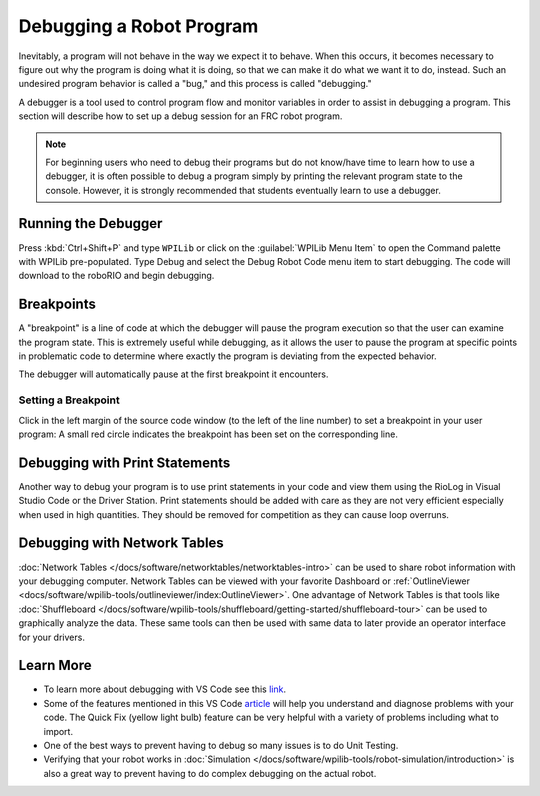 Debugging a Robot Program
=========================

Inevitably, a program will not behave in the way we expect it to behave.  When this occurs, it becomes necessary to figure out why the program is doing what it is doing, so that we can make it do what we want it to do, instead.  Such an undesired program behavior is called a "bug," and this process is called "debugging."

A debugger is a tool used to control program flow and monitor variables in order to assist in debugging a program. This section will describe how to set up a debug session for an FRC robot program.

.. note:: For beginning users who need to debug their programs but do not know/have time to learn how to use a debugger, it is often possible to debug a program simply by printing the relevant program state to the console.  However, it is strongly recommended that students eventually learn to use a debugger.

Running the Debugger
--------------------

.. image:: images/debugging-robot-program/start-debugging.png
    :alt: Shows running the debugger via the Command Palette.

Press :kbd:`Ctrl+Shift+P` and type ``WPILib`` or click on the :guilabel:`WPILib Menu Item` to open the Command palette with WPILib pre-populated. Type Debug and select the Debug Robot Code menu item to start debugging. The code will download to the roboRIO and begin debugging.

Breakpoints
-----------

A "breakpoint" is a line of code at which the debugger will pause the program execution so that the user can examine the program state.  This is extremely useful while debugging, as it allows the user to pause the program at specific points in problematic code to determine where exactly the program is deviating from the expected behavior.

The debugger will automatically pause at the first breakpoint it encounters.

Setting a Breakpoint
^^^^^^^^^^^^^^^^^^^^

.. image:: images/debugging-robot-program/setting-a-breakpoint.png
    :alt: Shows where to place the cursor to create a breakpoint.

Click in the left margin of the source code window (to the left of the line number) to set a breakpoint in your user program: A small red circle indicates the breakpoint has been set on the corresponding line.

Debugging with Print Statements
-------------------------------

Another way to debug your program is to use print statements in your code and view them using the RioLog in Visual Studio Code or the Driver Station.  Print statements should be added with care as they are not very efficient especially when used in high quantities.  They should be removed for competition as they can cause loop overruns.

.. tabs::

    .. code-tab:: java

        System.out.print("example");

    .. code-tab:: c++

        wpi::outs() << "example\n";

Debugging with Network Tables
-----------------------------

:doc:`Network Tables </docs/software/networktables/networktables-intro>` can be used to share robot information with your debugging computer.  Network Tables can be viewed with your favorite Dashboard or :ref:`OutlineViewer <docs/software/wpilib-tools/outlineviewer/index:OutlineViewer>`.  One advantage of Network Tables is that tools like :doc:`Shuffleboard </docs/software/wpilib-tools/shuffleboard/getting-started/shuffleboard-tour>` can be used to graphically analyze the data.  These same tools can then be used with same data to later provide an operator interface for your drivers.

Learn More
----------

- To learn more about debugging with VS Code see this `link <https://code.visualstudio.com/docs/editor/debugging>`__.
- Some of the features mentioned in this VS Code `article <https://code.visualstudio.com/docs/editor/editingevolved>`__ will help you understand and diagnose problems with your code.  The Quick Fix (yellow light bulb) feature can be very helpful with a variety of problems including what to import.
- One of the best ways to prevent having to debug so many issues is to do Unit Testing.
- Verifying that your robot works in :doc:`Simulation </docs/software/wpilib-tools/robot-simulation/introduction>` is also a great way to prevent having to do complex debugging on the actual robot.
